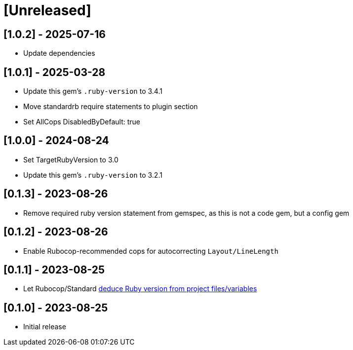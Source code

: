 = [Unreleased]

== [1.0.2] - 2025-07-16

- Update dependencies

== [1.0.1] - 2025-03-28

- Update this gem's `.ruby-version` to 3.4.1
- Move standardrb require statements to plugin section
- Set AllCops DisabledByDefault: true

== [1.0.0] - 2024-08-24

- Set TargetRubyVersion to 3.0
- Update this gem's `.ruby-version` to 3.2.1

== [0.1.3] - 2023-08-26

- Remove required ruby version statement from gemspec, as this is not a code gem, but a config gem

== [0.1.2] - 2023-08-26

- Enable Rubocop-recommended cops for autocorrecting `Layout/LineLength`

== [0.1.1] - 2023-08-25

- Let Rubocop/Standard https://docs.rubocop.org/rubocop/configuration.html#setting-the-target-ruby-version[deduce Ruby version from project files/variables]

== [0.1.0] - 2023-08-25

- Initial release
